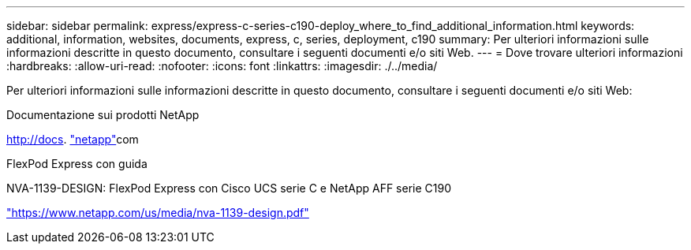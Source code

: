 ---
sidebar: sidebar 
permalink: express/express-c-series-c190-deploy_where_to_find_additional_information.html 
keywords: additional, information, websites, documents, express, c, series, deployment, c190 
summary: Per ulteriori informazioni sulle informazioni descritte in questo documento, consultare i seguenti documenti e/o siti Web. 
---
= Dove trovare ulteriori informazioni
:hardbreaks:
:allow-uri-read: 
:nofooter: 
:icons: font
:linkattrs: 
:imagesdir: ./../media/


[role="lead"]
Per ulteriori informazioni sulle informazioni descritte in questo documento, consultare i seguenti documenti e/o siti Web:

Documentazione sui prodotti NetApp

http://docs[]. http://docs.netapp.com/["netapp"^]com

FlexPod Express con guida

NVA-1139-DESIGN: FlexPod Express con Cisco UCS serie C e NetApp AFF serie C190

https://docs.netapp.com/us-en/flexpod/express/express-c-series-c190-design_executive_summary.html["https://www.netapp.com/us/media/nva-1139-design.pdf"^]
